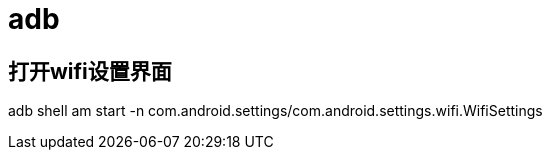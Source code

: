# adb

## 打开wifi设置界面
adb shell am start -n com.android.settings/com.android.settings.wifi.WifiSettings